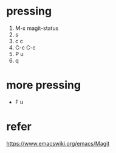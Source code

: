 * pressing

1. M-x magit-status
2. s
3. c c
4. C-c C-c
5. P u
6. q

* more pressing

- F u

* refer

https://www.emacswiki.org/emacs/Magit
